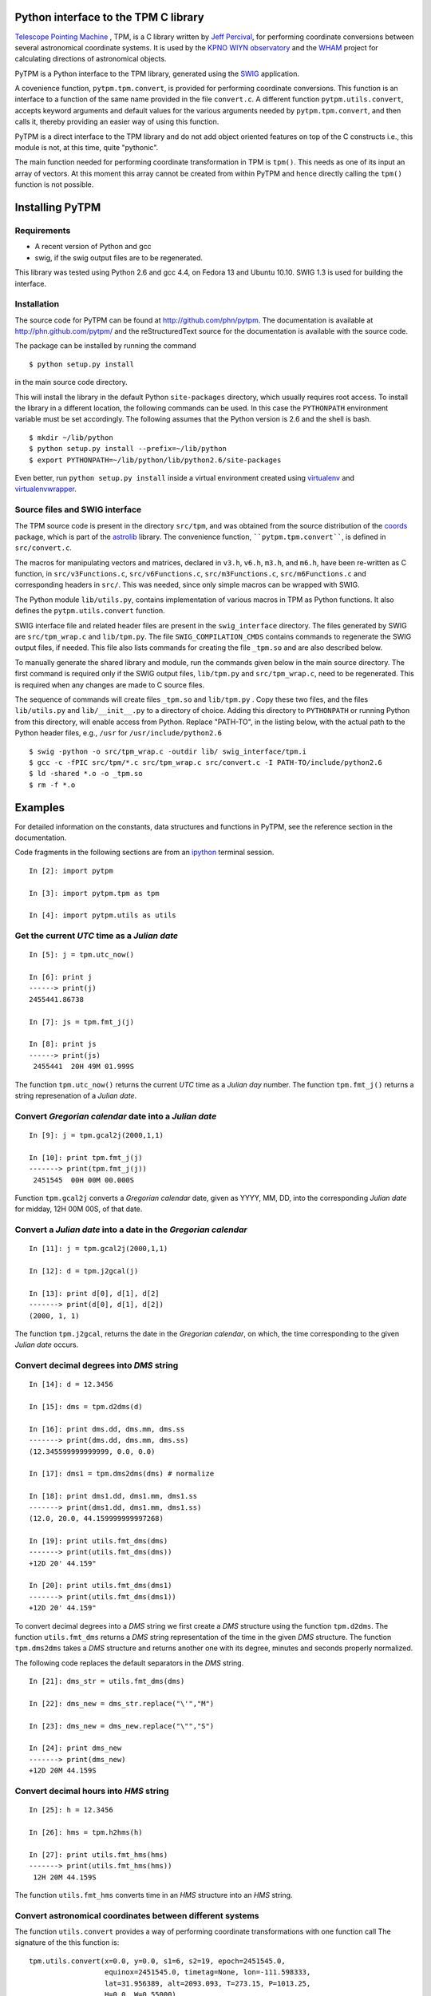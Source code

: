 Python interface to the TPM C library
=====================================

.. _Telescope Pointing Machine: http://www.sal.wisc.edu/~jwp/astro/tpm/tpm.html
.. _Jeff Percival: http://www.sal.wisc.edu/~jwp/
.. _SWIG: http://www.swig.org/
.. _coords: https://trac6.assembla.com/astrolib
.. _astrolib: https://trac6.assembla.com/astrolib
.. _KPNO WIYN observatory: http://www.noao.edu/wiyn/wiyn.html
.. _WHAM: http://www.astro.wisc.edu/wham/
.. _KPNO: http://www.noao.edu/kpno
.. _Virtualenv: http://pypi.python.org/pypi/virtualenv 
.. _Virtualenvwrapper: 
   http://www.doughellmann.com/projects/virtualenvwrapper/
.. _ipython: http://ipython.scipy.org


`Telescope Pointing Machine`_ , TPM, is a C library written by `Jeff
Percival`_, for performing coordinate conversions between several
astronomical coordinate systems. It is used by the `KPNO WIYN
observatory`_ and the WHAM_ project for calculating directions of
astronomical objects.

PyTPM is a Python interface to the TPM library, generated using the
SWIG_ application.

A covenience function, ``pytpm.tpm.convert``, is provided for
performing coordinate conversions. This function is an interface to a
function of the same name provided in the file ``convert.c``. A
different function ``pytpm.utils.convert``, accepts keyword arguments
and default values for the various arguments needed by
``pytpm.tpm.convert``, and then calls it, thereby providing an easier
way of using this function.

PyTPM is a direct interface to the TPM library and do not add object
oriented features on top of the C constructs i.e., this module is not,
at this time, quite "pythonic".

The main function needed for performing coordinate transformation in
TPM is ``tpm()``. This needs as one of its input an array of
vectors. At this moment this array cannot be created from within PyTPM
and hence directly calling the ``tpm()`` function is not
possible.

Installing PyTPM
================

Requirements
------------

+ A recent version of Python and gcc 
+ swig, if the swig output files are to be regenerated.

This library was tested using Python 2.6 and gcc 4.4, on Fedora 13 and
Ubuntu 10.10. SWIG 1.3 is used for building the interface.

Installation
------------

The source code for PyTPM can be found at
http://github.com/phn/pytpm. The documentation is available at
http://phn.github.com/pytpm/ and the reStructuredText source for the
documentation is available with the source code.

The package can be installed by running the command

.. .. code-block:: sh

::

  $ python setup.py install

in the main source code directory.

This will install the library in the default Python ``site-packages``
directory, which usually requires root access. To install the library
in a different location, the following commands can be used. In this
case the ``PYTHONPATH`` environment variable must be set accordingly.
The following assumes that the Python version is 2.6 and the shell is
bash.

.. .. code-block:: sh

::

  $ mkdir ~/lib/python
  $ python setup.py install --prefix=~/lib/python
  $ export PYTHONPATH=~/lib/python/lib/python2.6/site-packages

Even better, run ``python setup.py install`` inside a virtual
environment created using `virtualenv`_ and `virtualenvwrapper`_.

Source files and SWIG interface
-------------------------------

The TPM source code is present in the directory ``src/tpm``, and was
obtained from the source distribution of the coords_ package, which is
part of the astrolib_ library. The convenience function,
````pytpm.tpm.convert````, is defined in ``src/convert.c``.

The macros for manipulating vectors and matrices, declared in ``v3.h``,
``v6.h``, ``m3.h``, and ``m6.h``, have been re-written as C function, in
``src/v3Functions.c``, ``src/v6Functions.c``, ``src/m3Functions.c``,
``src/m6Functions.c`` and corresponding headers in ``src/``. This was
needed, since only simple macros can be wrapped with SWIG.

The Python module ``lib/utils.py``, contains implementation of various
macros in TPM as Python functions. It also defines the
``pytpm.utils.convert`` function.

SWIG interface file and related header files are present in the
``swig_interface`` directory. The files generated by SWIG are
``src/tpm_wrap.c`` and ``lib/tpm.py``. The file ``SWIG_COMPILATION_CMDS``
contains commands to regenerate the SWIG output files, if needed. This
file also lists commands for creating the file ``_tpm.so`` and are also
described below.

To manually generate the shared library and module, run the commands
given below in the main source directory.  The first command is
required only if the SWIG output files, ``lib/tpm.py`` and
``src/tpm_wrap.c``, need to be regenerated. This is required when any
changes are made to C source files.

The sequence of commands will create files ``_tpm.so`` and ``lib/tpm.py``
. Copy these two files, and the files ``lib/utils.py`` and
``lib/__init__.py`` to a directory of choice. Adding this directory to
``PYTHONPATH`` or running Python from this directory, will enable access
from Python. Replace "PATH-TO", in the listing below, with the actual
path to the Python header files, e.g., ``/usr`` for
``/usr/include/python2.6``

.. .. code-block:: sh

::

  $ swig -python -o src/tpm_wrap.c -outdir lib/ swig_interface/tpm.i
  $ gcc -c -fPIC src/tpm/*.c src/tpm_wrap.c src/convert.c -I PATH-TO/include/python2.6
  $ ld -shared *.o -o _tpm.so 
  $ rm -f *.o


Examples
========

For detailed information on the constants, data structures and
functions in PyTPM, see the reference section in the documentation.

Code fragments in the following sections are from an ipython_ terminal
session.

.. .. code-block:: ipython

::

    In [2]: import pytpm

    In [3]: import pytpm.tpm as tpm

    In [4]: import pytpm.utils as utils

  
Get the current *UTC* time as a *Julian date*
---------------------------------------------

.. .. code-block:: ipython

::

    In [5]: j = tpm.utc_now()

    In [6]: print j
    ------> print(j)
    2455441.86738

    In [7]: js = tpm.fmt_j(j)

    In [8]: print js
    ------> print(js)
     2455441  20H 49M 01.999S


The function ``tpm.utc_now()`` returns the current *UTC* time as a
*Julian day* number. The function ``tpm.fmt_j()`` returns a string
represenation of a *Julian date*.

Convert *Gregorian calendar* date into a *Julian date*
------------------------------------------------------

.. .. code-block:: ipython

::

    In [9]: j = tpm.gcal2j(2000,1,1)

    In [10]: print tpm.fmt_j(j)
    -------> print(tpm.fmt_j(j))
     2451545  00H 00M 00.000S


Function ``tpm.gcal2j`` converts a *Gregorian calendar* date, given as
YYYY, MM, DD, into the corresponding *Julian date* for midday, 12H 00M
00S, of that date.

Convert a *Julian date* into a date in the *Gregorian calendar*
---------------------------------------------------------------

.. .. code-block:: ipython

::

    In [11]: j = tpm.gcal2j(2000,1,1)

    In [12]: d = tpm.j2gcal(j)

    In [13]: print d[0], d[1], d[2]
    -------> print(d[0], d[1], d[2])
    (2000, 1, 1)


The function ``tpm.j2gcal``, returns the date in the *Gregorian
calendar*, on which, the time corresponding to the given *Julian date*
occurs.

Convert decimal degrees into *DMS* string
-----------------------------------------

.. .. code-block:: ipython

::

    In [14]: d = 12.3456

    In [15]: dms = tpm.d2dms(d)

    In [16]: print dms.dd, dms.mm, dms.ss
    -------> print(dms.dd, dms.mm, dms.ss)
    (12.345599999999999, 0.0, 0.0)

    In [17]: dms1 = tpm.dms2dms(dms) # normalize

    In [18]: print dms1.dd, dms1.mm, dms1.ss
    -------> print(dms1.dd, dms1.mm, dms1.ss)
    (12.0, 20.0, 44.159999999997268)

    In [19]: print utils.fmt_dms(dms)
    -------> print(utils.fmt_dms(dms))
    +12D 20' 44.159"

    In [20]: print utils.fmt_dms(dms1)
    -------> print(utils.fmt_dms(dms1))
    +12D 20' 44.159"


To convert decimal degrees into a *DMS* string we first create a *DMS*
structure using the function ``tpm.d2dms``. The function
``utils.fmt_dms`` returns a *DMS* string representation of the time in
the given *DMS* structure. The function ``tpm.dms2dms`` takes a *DMS*
structure and returns another one with its degree, minutes and seconds
properly normalized.

The following code replaces the default separators in the *DMS*
string.

.. .. code-block:: ipython

::

    In [21]: dms_str = utils.fmt_dms(dms)

    In [22]: dms_new = dms_str.replace("\'","M")

    In [23]: dms_new = dms_new.replace("\"","S")

    In [24]: print dms_new
    -------> print(dms_new)
    +12D 20M 44.159S


Convert decimal hours into *HMS* string
---------------------------------------

.. .. code-block:: ipython

::

    In [25]: h = 12.3456

    In [26]: hms = tpm.h2hms(h)

    In [27]: print utils.fmt_hms(hms)
    -------> print(utils.fmt_hms(hms))
     12H 20M 44.159S

The function ``utils.fmt_hms`` converts time in an *HMS* structure
into an *HMS* string.


Convert astronomical coordinates between different systems
----------------------------------------------------------

The function ``utils.convert`` provides a way of performing coordinate
transformations with one function call The signature of the this
function is:

.. .. code-block:: python

::


  tpm.utils.convert(x=0.0, y=0.0, s1=6, s2=19, epoch=2451545.0,
                    equinox=2451545.0, timetag=None, lon=-111.598333,
                    lat=31.956389, alt=2093.093, T=273.15, P=1013.25,
                    H=0.0, W=0.55000)

As an example, to convert heliocentric mean FK5 J2000 coordinates
(0,0), to topocentric observed (azimuth, elevation) at the current
time, for location corresponding to the KPNO observatory, we can use
the following function call. The default parameters are for the KPNO
observatory location, and is taken from the TPM code.

.. .. code-block:: ipython

::


    In [28]: az,el = utils.convert()

    In [29]: print tpm.fmt_alpha(utils.d2r(az)), tpm.fmt_delta(utils.d2r(el))
    -------> print(tpm.fmt_alpha(utils.d2r(az)), tpm.fmt_delta(utils.d2r(el)))
    (' 12H 44M 50.225S', '+57D 37\' 15.349"')


The angles returned are in degrees. We convert them into radians, and
then use functions ``tpm.fmt_delta`` and ``tpm.fmt_alpha`` to format
them into *DMS* and *HMS* strings, respectively.

The parameters accepted by ``tpm.utils.convert`` are explained in the
table below. As mentioned before, this function is an interface to the
C function of the same name, accessible as ``tpm.convert``, which
takes the same parameters, except that the input and output angles are
in radians and all arguments must be specified.

+------------+----------------------------------------------------+
| Parameter  | Description                                        |
+============+====================================================+
| x          | input ra or longitude                              |
+------------+----------------------------------------------------+
| y          | input dec or latitude                              |
+------------+----------------------------------------------------+
| s1         | start state                                        |
+------------+----------------------------------------------------+
| s2         | end state                                          |
+------------+----------------------------------------------------+
| epoch      | epoch of the coordinates as Julian day number      |
+------------+----------------------------------------------------+
| equinox    | equinox of the coordinates as Julian day number    |
+------------+----------------------------------------------------+
| timetag    | time of observation as Julian day number; this is  |
|            | the time corresponding to the end state i.e.,      |
|            | target time; defaults to the current UTC           |
+------------+----------------------------------------------------+
| lon        | geographic longitude in degrees                    |
+------------+----------------------------------------------------+
| lat        | geographic latitude in degrees                     |
+------------+----------------------------------------------------+
| alt        | altitude in meters                                 |
+------------+----------------------------------------------------+
| T          | temperature in kelvin                              |
+------------+----------------------------------------------------+
| P          | pressure in milli-bars                             |
+------------+----------------------------------------------------+
| H          | relative humidity (0-1)                            |
+------------+----------------------------------------------------+
| W          | wavelength of observation in microns               |
+------------+----------------------------------------------------+
 
The default values are indicated in the code fragment above. The
default location is the KPNO_ observatory and the data is taken from
the TPM source code, to be consistent with it.

There are 21 states, plus a "null" state, defined in TPM. These are
given below. The states can be identified using integers or the
special integer constants. For more details consult the TPM
documentation, included with the source code and the section on TPM
in the PyTPM documentation. WHAM refers to the coordinate system
used by the WHAM_ project.

+---------+------------------------------------------------+
| State   | Description                                    |
+=========+================================================+
| TPM_S00 | Null                                           |
+---------+------------------------------------------------+
| TPM_S01 | Heliocentric mean FK4 system, any equinox      |
+---------+------------------------------------------------+
| TPM_S02 | Heliocentric mean FK5 system, any equinox      |
+---------+------------------------------------------------+
| TPM_S03 | IAU 1980 Ecliptic system                       |
+---------+------------------------------------------------+
| TPM_S04 | IAU 1958 Galactic system                       |
+---------+------------------------------------------------+
| TPM_S05 | Heliocentric mean FK4 system, B1950 equinox    |
+---------+------------------------------------------------+
| TPM_S06 | Heliocentric mean FK5 system, J2000 equinox    |
+---------+------------------------------------------------+
| TPM_S07 | Geocentric mean FK5 system, J2000 equinox      |
+---------+------------------------------------------------+
| TPM_S08 | TPM_S07 + light deflection                     |
+---------+------------------------------------------------+
| TPM_S09 | TPM_S08 + Aberration                           |
+---------+------------------------------------------------+
| TPM_S10 | TPM_S09 + precession                           |
+---------+------------------------------------------------+
| TPM_S11 | Geocentric apparent FK5, current equinox       |
+---------+------------------------------------------------+
| TPM_S12 | Topocentric mean FK5, J2000 equinox            |
+---------+------------------------------------------------+
| TPM_S13 | TPM_S12 + light definition                     |
+---------+------------------------------------------------+
| TPM_S14 | TPM_S13 + aberration                           |
+---------+------------------------------------------------+
| TPM_S15 | TPM_S14 + precession                           |
+---------+------------------------------------------------+
| TPM_S16 | Topocentric apparent FK5, current equinox      |
+---------+------------------------------------------------+
| TPM_S17 | Topocentric apparent FK5, current equnix       |
+---------+------------------------------------------------+
| TPM_S18 | Topocentric apparent (Hour Angle, Declination) |
+---------+------------------------------------------------+
| TPM_S19 | Topecentric observed (Azimuth, Elevation)      |
+---------+------------------------------------------------+
| TPM_S20 | Topocentric observed (Hour Angle, Declination) |
+---------+------------------------------------------------+
| TPM_S21 | Topocentric observed WHAM (longitude, latitude)|
+---------+------------------------------------------------+

Some of these states have additional special names.

+-------------------+-------------------+
| Name              | State             |
+===================+===================+
| TARGET_FK4        |      (TPM_S01)    |  
+-------------------+-------------------+
| TARGET_FK5        |      (TPM_S02)    |
+-------------------+-------------------+
| TARGET_ECL        |      (TPM_S03)    |
+-------------------+-------------------+
| TARGET_GAL        |      (TPM_S04)    |
+-------------------+-------------------+
| TARGET_APP_HADEC  |      (TPM_S17)    |
+-------------------+-------------------+
| TARGET_OBS_HADEC  |      (TPM_S20)    |
+-------------------+-------------------+
| TARGET_APP_AZEL   |      (TPM_S18)    |
+-------------------+-------------------+
| TARGET_OBS_AZEL   |      (TPM_S19)    |
+-------------------+-------------------+
| TARGET_OBS_WHAM   |      (TPM_S21)    |
+-------------------+-------------------+

In the following example we convert the (RA,DEC) coordinates in FK5
system into (Az, EL) for KPNO, at the Julian date 2455363.5 .

.. .. code-block:: ipython

::

    In [30]: # Change site parameters to that for KPNO given by JPL HORIZONS
    In [31]: kpno = {'lon':248.405300, 'lat':31.9584932, 'P':5.6, 'T':210,
       ....: 'H':0}
    In [32]: # RA,DEC for Mars at JD = 2455363.5

    In [33]: ra = (10.0+27.0/60.0+06.79/3600.0)*15.0

    In [34]: dec = 10+55/60.0+40.4/3600.0

    In [35]: az,el = utils.convert(ra,dec,timetag=2455363.5,**kpno)

    In [36]: print tpm.fmt_d(az), tpm.fmt_d(el)
    -------> print(tpm.fmt_d(az), tpm.fmt_d(el))
    ('+168D 14\' 30.773"', '+68D 32\' 07.244"')

    In [37]: # print values given by JPL HORIZONS

    In [39]: print tpm.fmt_d(168.2412), tpm.fmt_d(68.5353)
    -------> print(tpm.fmt_d(168.2412), tpm.fmt_d(68.5353))
    ('+168D 14\' 28.319"', '+68D 32\' 07.080"')


In testing, the ``convert`` function was used to convert SIMBAD
coordinates between different systems. These tests are in the file
``test/test_convert.py`` file. The Python module gives identical
results to that from the binary created with the TPM C library,
using the ``tpm_main.c`` program that is included in the source code.

When values were compared with those given by SIMBAD itself,for
example convert SIMBAD coordinates from FK4 to FK5 and compare with
SIMABD FK5, the result from ``convert`` agreed to 3 decimal places in
degrees, i.e., slightly greater than 1 arc-second.

For more information see reference sections.

Credits
=======

`Jeff Percival`_ wrote the TPM__ C library. See
``src/tpm/TPM_LICENSE.txt`` for TPM license. The version used here was
obtained from the coords_ package of the astrolib_ library. Send email
to user prasanthhn, at the gmail.com domain, for reporting errors,
comments, suggestions etc., for the PyTPM library.

__ Telescope Pointing Machine

License
=======

See ``src/tpm/TPM_LICENSE.txt`` for TPM license. Code for the Python
binding itself is released under the BSD license; see LICENSE.txt.
